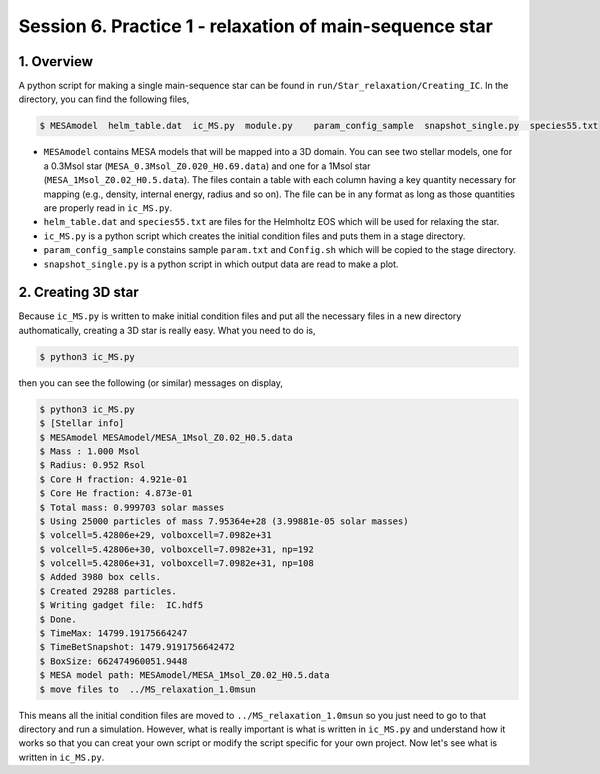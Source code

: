 .. _Session6:

************************************************************************************
Session 6. Practice 1 - relaxation of main-sequence star
************************************************************************************

1. Overview
==================================
A python script for making a single main-sequence star can be found in ``run/Star_relaxation/Creating_IC``. In the directory, you can find the following files,

.. code-block:: console

   $ MESAmodel  helm_table.dat  ic_MS.py  module.py    param_config_sample  snapshot_single.py  species55.txt

- ``MESAmodel`` contains MESA models that will be mapped into a 3D domain. You can see two stellar models, one for a 0.3Msol star (``MESA_0.3Msol_Z0.020_H0.69.data``) and one for a 1Msol star (``MESA_1Msol_Z0.02_H0.5.data``). The files contain a table with each column having a key quantity necessary for mapping (e.g., density, internal energy, radius and so on). The file can be in any format as long as those quantities are properly read in ``ic_MS.py``.

- ``helm_table.dat`` and ``species55.txt`` are files for the Helmholtz EOS which will be used for relaxing the star.

- ``ic_MS.py`` is a python script which creates the initial condition files and puts them in a stage directory.

- ``param_config_sample`` constains sample ``param.txt`` and ``Config.sh`` which will be copied to the stage directory.

- ``snapshot_single.py`` is a python script in which output data are read to make a plot.


2. Creating 3D star
==================================

Because ``ic_MS.py`` is written to make initial condition files and put all the necessary files in a new directory authomatically, creating a 3D star is really easy. What you need to do is,

.. code-block:: console

   $ python3 ic_MS.py
   
then you can see the following (or similar) messages on display,

.. code-block:: console

   $ python3 ic_MS.py
   $ [Stellar info]
   $ MESAmodel MESAmodel/MESA_1Msol_Z0.02_H0.5.data
   $ Mass : 1.000 Msol
   $ Radius: 0.952 Rsol
   $ Core H fraction: 4.921e-01
   $ Core He fraction: 4.873e-01
   $ Total mass: 0.999703 solar masses
   $ Using 25000 particles of mass 7.95364e+28 (3.99881e-05 solar masses)
   $ volcell=5.42806e+29, volboxcell=7.0982e+31
   $ volcell=5.42806e+30, volboxcell=7.0982e+31, np=192
   $ volcell=5.42806e+31, volboxcell=7.0982e+31, np=108
   $ Added 3980 box cells.
   $ Created 29288 particles.
   $ Writing gadget file:  IC.hdf5
   $ Done.
   $ TimeMax: 14799.19175664247
   $ TimeBetSnapshot: 1479.9191756642472
   $ BoxSize: 662474960051.9448
   $ MESA model path: MESAmodel/MESA_1Msol_Z0.02_H0.5.data
   $ move files to  ../MS_relaxation_1.0msun
   
This means all the initial condition files are moved to ``../MS_relaxation_1.0msun`` so you just need to go to that directory and run a simulation. However, what is really important is what is written in ``ic_MS.py`` and understand how it works so that you can creat your own script or modify the script specific for your own project. Now let's see what is written in ``ic_MS.py``.


